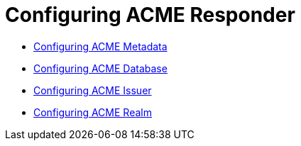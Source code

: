 = Configuring ACME Responder =

* link:Configuring-ACME-Metadata.adoc[Configuring ACME Metadata]
* link:Configuring-ACME-Database.adoc[Configuring ACME Database]
* link:Configuring-ACME-Issuer.adoc[Configuring ACME Issuer]
* link:Configuring-ACME-Realm.adoc[Configuring ACME Realm]
